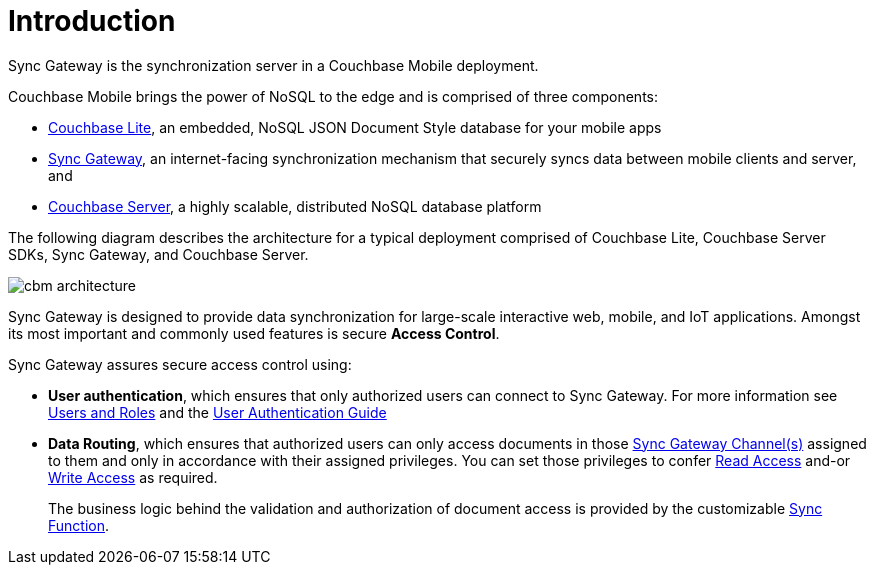 = Introduction

Sync Gateway is the synchronization server in a Couchbase Mobile deployment.

Couchbase Mobile brings the power of NoSQL to the edge and is comprised of three components:

* xref:couchbase-lite::introduction.adoc[Couchbase Lite], an embedded, NoSQL JSON Document Style database for your mobile apps
* xref:sync-gateway::introduction.adoc[Sync Gateway], an internet-facing synchronization mechanism that securely syncs data between mobile clients and server, and
* xref:server:introduction:intro.adoc[Couchbase Server], a highly scalable, distributed NoSQL database platform

The following diagram describes the architecture for a typical deployment comprised of Couchbase Lite, Couchbase Server SDKs, Sync Gateway, and Couchbase Server.

image::cbm-architecture.png[]

Sync Gateway is designed to provide data synchronization for large-scale interactive web, mobile, and IoT applications.
Amongst its most important and commonly used features is secure **Access Control**.


Sync Gateway assures secure access control using:

* **User authentication**, which ensures that only authorized users can connect to Sync Gateway.
For more information see
xref:users-and-roles.adoc[Users and Roles] and the  xref:authentication.adoc[User Authentication Guide]
+
* *Data Routing*, which ensures that authorized users can only access documents in those xref:sync-gateway-channels.adoc[Sync Gateway Channel(s)] assigned to them and only in accordance with their assigned privileges.
You can set those privileges to confer xref:read-access.adoc[Read Access] and-or xref:write-access.adoc[Write Access] as required.
+
The business logic behind the validation and authorization of document access is provided by the customizable xref:sync-function.adoc[Sync Function].
+
